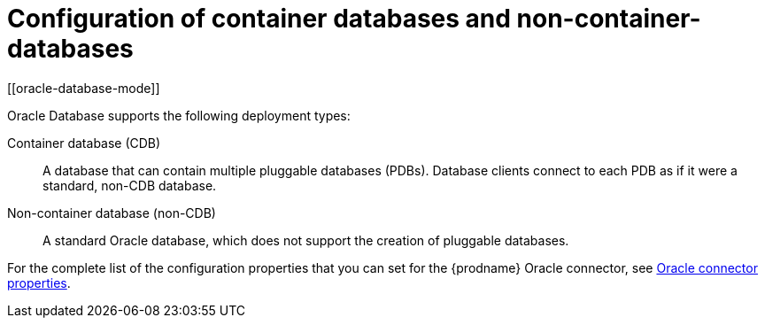 // Metadata created by nebel
//
// ConversionStatus: raw
// ConvertedFromID: pluggable-vs-non-pluggable-databases
// ConvertedFromFile: modules/ROOT/pages/connectors/oracle.adoc
// ConvertedFromTitle: Pluggable vs Non-Pluggable databases

[id="configuration-of-container-databases-and-non-container-databases"]
= Configuration of container databases and non-container-databases
[[oracle-database-mode]]


Oracle Database supports the following deployment types:

Container database (CDB):: A database that can contain multiple pluggable databases (PDBs).
Database clients connect to each PDB as if it were a standard, non-CDB database.

Non-container database (non-CDB):: A standard Oracle database, which does not support the creation of pluggable databases.


ifdef::community[]


.Example: {prodname} connector configuration for CDB deployments
[source,json,indent=0]
----
{
  "config": {
    "connector.class" : "io.debezium.connector.oracle.OracleConnector",
    "tasks.max" : "1",
    "database.server.name" : "server1",
    "database.hostname" : "<oracle ip>",
    "database.port" : "1521",
    "database.user" : "c##dbzuser",
    "database.password" : "dbz",
    "database.dbname" : "ORCLCDB",
    "database.pdb.name" : "ORCLPDB1",
    "database.history.kafka.bootstrap.servers" : "kafka:9092",
    "database.history.kafka.topic": "schema-changes.inventory"
  }
}
----

[IMPORTANT]
====
When you configure a {prodname} Oracle connector for use with an Oracle CDB, you must specify a value for the property `database.pdb.name`, which names the PDB that you want the connector to capture changes from.
For non-CDB installation, do *not* specify the `database.pdb.name` property.
====

.Example: {prodname} Oracle connector configuration for non-CDB deployments
[source,json,indent=0]
----
{
    "config": {
        "connector.class" : "io.debezium.connector.oracle.OracleConnector",
        "tasks.max" : "1",
        "database.server.name" : "server1",
        "database.hostname" : "<oracle ip>",
        "database.port" : "1521",
        "database.user" : "c##dbzuser",
        "database.password" : "dbz",
        "database.dbname" : "ORCLCDB",
        "database.history.kafka.bootstrap.servers" : "kafka:9092",
        "database.history.kafka.topic": "schema-changes.inventory"
    }
}
----

endif::community[]

For the complete list of the configuration properties that you can set for the {prodname} Oracle connector, see xref:{link-oracle-connector}#oracle-connector-properties[Oracle connector properties].

ifdef::community[]
You can send this configuration with a `POST` command to a running Kafka Connect service.
The service records the configuration and starts a connector task that performs the following operations:

* Connects to the Oracle database.
* Reads the redo log.
* Records change events to Kafka topics.

